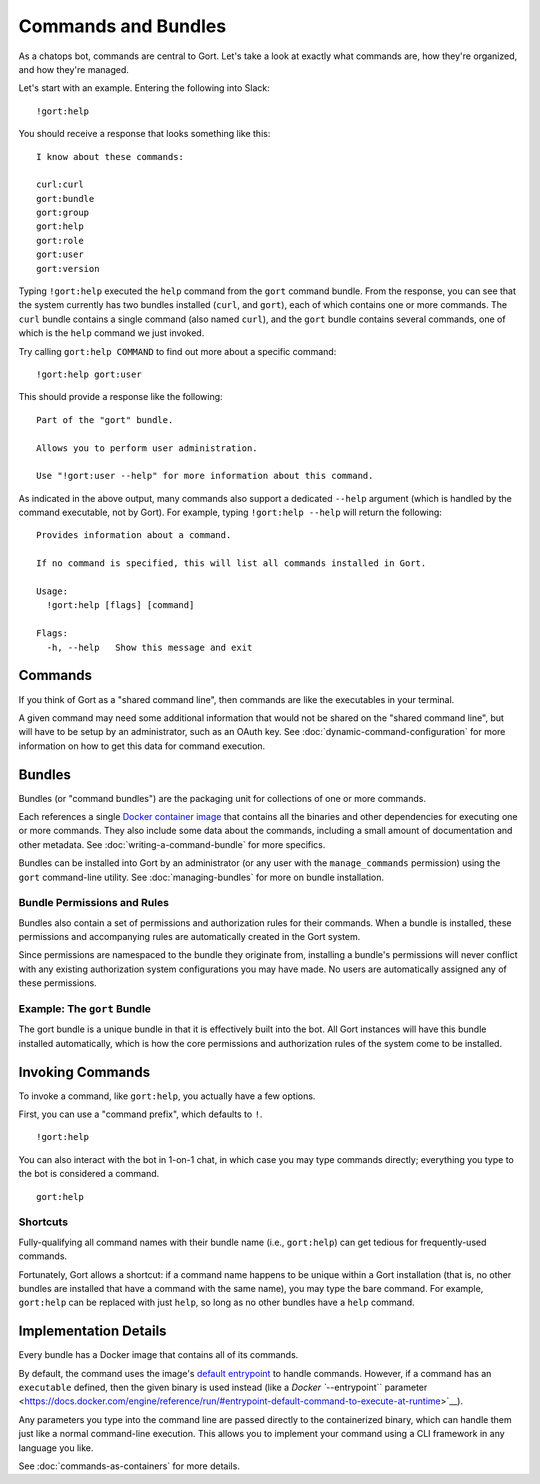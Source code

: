 Commands and Bundles
====================

As a chatops bot, commands are central to Gort. Let's take a look at
exactly what commands are, how they're organized, and how they're
managed.

Let's start with an example. Entering the following into Slack:

::

    !gort:help

You should receive a response that looks something like this:

::

    I know about these commands:

    curl:curl
    gort:bundle
    gort:group
    gort:help
    gort:role
    gort:user
    gort:version

Typing ``!gort:help`` executed the ``help`` command from the ``gort``
command bundle. From the response, you can see that the system currently
has two bundles installed (``curl``, and ``gort``), each of which
contains one or more commands. The ``curl`` bundle contains a single
command (also named ``curl``), and the ``gort`` bundle contains several
commands, one of which is the ``help`` command we just invoked.

Try calling ``gort:help COMMAND`` to find out more about a specific
command:

::

    !gort:help gort:user

This should provide a response like the following:

::

    Part of the "gort" bundle.

    Allows you to perform user administration.

    Use "!gort:user --help" for more information about this command.

As indicated in the above output, many commands also support a dedicated
``--help`` argument (which is handled by the command executable, not by
Gort). For example, typing ``!gort:help --help`` will return the
following:

::

    Provides information about a command.

    If no command is specified, this will list all commands installed in Gort.

    Usage:
      !gort:help [flags] [command]

    Flags:
      -h, --help   Show this message and exit

Commands
--------

If you think of Gort as a "shared command line", then commands are like
the executables in your terminal.

A given command may need some additional information that would not be
shared on the "shared command line", but will have to be setup by an
administrator, such as an OAuth key. See :doc:`dynamic-command-configuration` for more information
on how to get this data for command execution.

Bundles
-------

Bundles (or "command bundles") are the packaging unit for collections of
one or more commands.

Each references a single `Docker container
image <https://www.docker.com/resources/what-container>`__ that contains
all the binaries and other dependencies for executing one or more
commands. They also include some data about the commands, including a
small amount of documentation and other metadata. See :doc:`writing-a-command-bundle` for more specifics.

Bundles can be installed into Gort by an administrator (or any user with
the ``manage_commands`` permission) using the ``gort`` command-line
utility. See :doc:`managing-bundles` for more on bundle installation.

Bundle Permissions and Rules
~~~~~~~~~~~~~~~~~~~~~~~~~~~~

Bundles also contain a set of permissions and authorization rules for
their commands. When a bundle is installed, these permissions and
accompanying rules are automatically created in the Gort system.

Since permissions are namespaced to the bundle they originate from,
installing a bundle's permissions will never conflict with any existing
authorization system configurations you may have made. No users are
automatically assigned any of these permissions.

Example: The ``gort`` Bundle
~~~~~~~~~~~~~~~~~~~~~~~~~~~~

The gort bundle is a unique bundle in that it is effectively built into
the bot. All Gort instances will have this bundle installed
automatically, which is how the core permissions and authorization rules
of the system come to be installed.

Invoking Commands
-----------------

To invoke a command, like ``gort:help``, you actually have a few
options.

First, you can use a "command prefix", which defaults to ``!``.

::

    !gort:help

You can also interact with the bot in 1-on-1 chat, in which case you may
type commands directly; everything you type to the bot is considered a
command.

::

    gort:help

.. raw:: html

   <!-- 
   First, you can address the bot directly by name in a channel in which the bot is listening. Here, my bot is named Marvin:

   ```
   @marvin gort:help
   ``` -->

Shortcuts
~~~~~~~~~

Fully-qualifying all command names with their bundle name (i.e.,
``gort:help``) can get tedious for frequently-used commands.

Fortunately, Gort allows a shortcut: if a command name happens to be
unique within a Gort installation (that is, no other bundles are
installed that have a command with the same name), you may type the bare
command. For example, ``gort:help`` can be replaced with just ``help``,
so long as no other bundles have a ``help`` command.

Implementation Details
----------------------

Every bundle has a Docker image that contains all of its commands.

By default, the command uses the image's `default
entrypoint <https://docs.docker.com/engine/reference/builder/#entrypoint>`__
to handle commands. However, if a command has an ``executable`` defined,
then the given binary is used instead (like a `Docker ``--entrypoint``
parameter <https://docs.docker.com/engine/reference/run/#entrypoint-default-command-to-execute-at-runtime>`__).

Any parameters you type into the command line are passed directly to the
containerized binary, which can handle them just like a normal
command-line execution. This allows you to implement your command using
a CLI framework in any language you like.

See :doc:`commands-as-containers` for more details.
